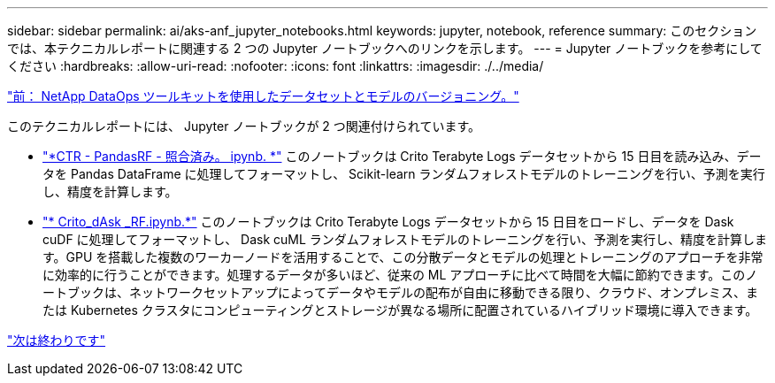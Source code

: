 ---
sidebar: sidebar 
permalink: ai/aks-anf_jupyter_notebooks.html 
keywords: jupyter, notebook, reference 
summary: このセクションでは、本テクニカルレポートに関連する 2 つの Jupyter ノートブックへのリンクを示します。 
---
= Jupyter ノートブックを参考にしてください
:hardbreaks:
:allow-uri-read: 
:nofooter: 
:icons: font
:linkattrs: 
:imagesdir: ./../media/


link:aks-anf_dataset_and_model_versioning_using_netapp_dataops_toolkit.html["前： NetApp DataOps ツールキットを使用したデータセットとモデルのバージョニング。"]

[role="lead"]
このテクニカルレポートには、 Jupyter ノートブックが 2 つ関連付けられています。

* link:https://nbviewer.jupyter.org/github/NetAppDocs/netapp-solutions/blob/main/media/CTR-PandasRF-collated.ipynb["*CTR - PandasRF - 照合済み。 ipynb. *"] このノートブックは Crito Terabyte Logs データセットから 15 日目を読み込み、データを Pandas DataFrame に処理してフォーマットし、 Scikit-learn ランダムフォレストモデルのトレーニングを行い、予測を実行し、精度を計算します。
* link:https://nbviewer.jupyter.org/github/NetAppDocs/netapp-solutions/blob/main/media/criteo_dask_RF.ipynb["* Crito_dAsk _RF.ipynb.*"] このノートブックは Crito Terabyte Logs データセットから 15 日目をロードし、データを Dask cuDF に処理してフォーマットし、 Dask cuML ランダムフォレストモデルのトレーニングを行い、予測を実行し、精度を計算します。GPU を搭載した複数のワーカーノードを活用することで、この分散データとモデルの処理とトレーニングのアプローチを非常に効率的に行うことができます。処理するデータが多いほど、従来の ML アプローチに比べて時間を大幅に節約できます。このノートブックは、ネットワークセットアップによってデータやモデルの配布が自由に移動できる限り、クラウド、オンプレミス、または Kubernetes クラスタにコンピューティングとストレージが異なる場所に配置されているハイブリッド環境に導入できます。


link:aks-anf_conclusion.html["次は終わりです"]
